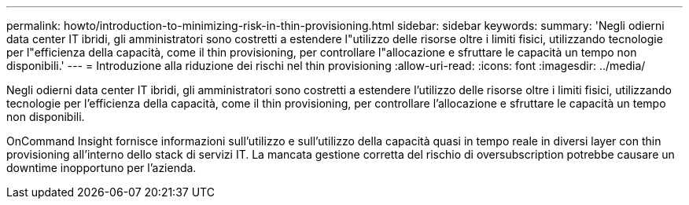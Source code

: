 ---
permalink: howto/introduction-to-minimizing-risk-in-thin-provisioning.html 
sidebar: sidebar 
keywords:  
summary: 'Negli odierni data center IT ibridi, gli amministratori sono costretti a estendere l"utilizzo delle risorse oltre i limiti fisici, utilizzando tecnologie per l"efficienza della capacità, come il thin provisioning, per controllare l"allocazione e sfruttare le capacità un tempo non disponibili.' 
---
= Introduzione alla riduzione dei rischi nel thin provisioning
:allow-uri-read: 
:icons: font
:imagesdir: ../media/


[role="lead"]
Negli odierni data center IT ibridi, gli amministratori sono costretti a estendere l'utilizzo delle risorse oltre i limiti fisici, utilizzando tecnologie per l'efficienza della capacità, come il thin provisioning, per controllare l'allocazione e sfruttare le capacità un tempo non disponibili.

OnCommand Insight fornisce informazioni sull'utilizzo e sull'utilizzo della capacità quasi in tempo reale in diversi layer con thin provisioning all'interno dello stack di servizi IT. La mancata gestione corretta del rischio di oversubscription potrebbe causare un downtime inopportuno per l'azienda.
